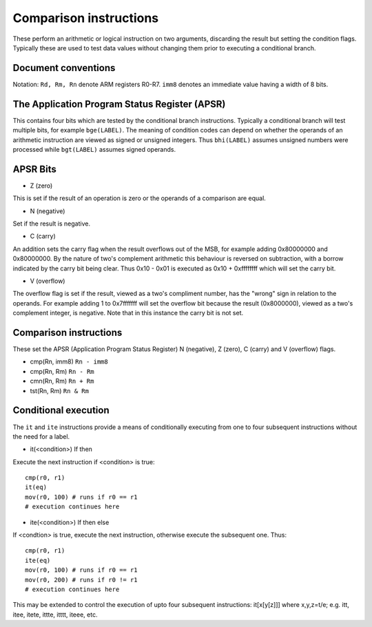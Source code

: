 Comparison instructions
=======================

These perform an arithmetic or logical instruction on two arguments, discarding the result
but setting the condition flags. Typically these are used to test data values without changing
them prior to executing a conditional branch.

Document conventions
--------------------

Notation: ``Rd, Rm, Rn`` denote ARM registers R0-R7. ``imm8`` denotes an immediate
value having a width of 8 bits.

The Application Program Status Register (APSR)
----------------------------------------------

This contains four bits which are tested by the conditional branch instructions. Typically a
conditional branch will test multiple bits, for example ``bge(LABEL)``. The meaning of
condition codes can depend on whether the operands of an arithmetic instruction are viewed as
signed or unsigned integers. Thus ``bhi(LABEL)`` assumes unsigned numbers were processed while
``bgt(LABEL)`` assumes signed operands.

APSR Bits
---------

* Z (zero)

This is set if the result of an operation is zero or the operands of a comparison are equal.

* N (negative)

Set if the result is negative.

* C (carry)

An addition sets the carry flag when the result overflows out of the MSB, for example adding
0x80000000 and 0x80000000. By the nature of two's complement arithmetic this behaviour is reversed
on subtraction, with a borrow indicated by the carry bit being clear. Thus 0x10 - 0x01 is executed
as 0x10 + 0xffffffff which will set the carry bit.

* V (overflow)

The overflow flag is set if the result, viewed as a two's compliment number, has the "wrong" sign
in relation to the operands. For example adding 1 to 0x7fffffff will set the overflow bit because
the result (0x8000000), viewed as a two's complement integer, is negative. Note that in this instance
the carry bit is not set.

Comparison instructions
-----------------------

These set the APSR (Application Program Status Register) N (negative), Z (zero), C (carry) and V
(overflow) flags.

* cmp(Rn, imm8) ``Rn - imm8``
* cmp(Rn, Rm) ``Rn - Rm``
* cmn(Rn, Rm) ``Rn + Rm``
* tst(Rn, Rm) ``Rn & Rm``

Conditional execution
---------------------

The ``it`` and ``ite`` instructions provide a means of conditionally executing from one to four subsequent
instructions without the need for a label.

* it(<condition>) If then

Execute the next instruction if <condition> is true:

::

    cmp(r0, r1)
    it(eq)
    mov(r0, 100) # runs if r0 == r1
    # execution continues here

* ite(<condition>) If then else

If <condtion> is true, execute the next instruction, otherwise execute the
subsequent one. Thus:

::

    cmp(r0, r1)
    ite(eq)
    mov(r0, 100) # runs if r0 == r1
    mov(r0, 200) # runs if r0 != r1
    # execution continues here

This may be extended to control the execution of upto four subsequent instructions: it[x[y[z]]]
where x,y,z=t/e; e.g. itt, itee, itete, ittte, itttt, iteee, etc.

